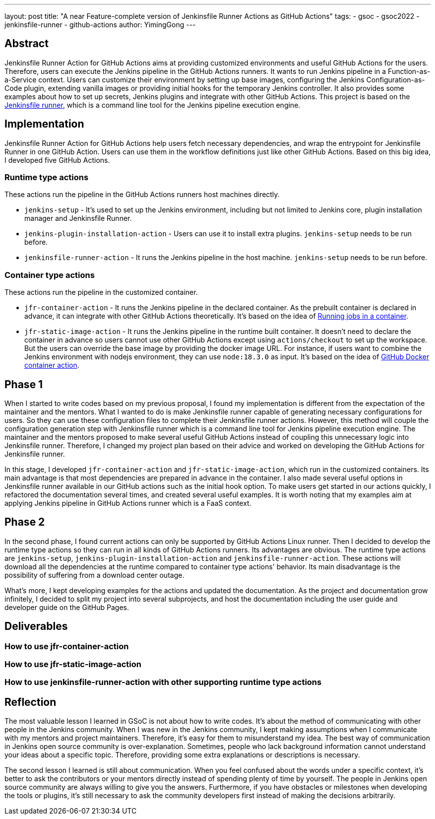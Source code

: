 ---
layout: post
title: "A near Feature-complete version of Jenkinsfile Runner Actions as GitHub Actions"
tags:
- gsoc
- gsoc2022
- jenkinsfile-runner
- github-actions
author: YimingGong
---

== Abstract
Jenkinsfile Runner Action for GitHub Actions aims at providing customized environments and useful GitHub Actions for the users.
Therefore, users can execute the Jenkins pipeline in the GitHub Actions runners.
It wants to run Jenkins pipeline in a Function-as-a-Service context.
Users can customize their environment by setting up base images, configuring the Jenkins Configuration-as-Code plugin,
extending vanilla images or providing initial hooks for the temporary Jenkins controller.
It also provides some examples about how to set up secrets, Jenkins plugins and integrate with other GitHub Actions.
This project is based on the link:https://github.com/jenkinsci/jenkinsfile-runner/[Jenkinsfile runner], which is a command line tool for the Jenkins pipeline execution engine.

== Implementation
Jenkinsfile Runner Action for GitHub Actions help users fetch necessary dependencies,
and wrap the entrypoint for Jenkinsfile Runner in one GitHub Action.
Users can use them in the workflow definitions just like other GitHub Actions.
Based on this big idea, I developed five GitHub Actions.

=== Runtime type actions
These actions run the pipeline in the GitHub Actions runners host machines directly.

* `jenkins-setup` - It's used to set up the Jenkins environment, including but not limited to Jenkins core, plugin installation manager and Jenkinsfile Runner.

* `jenkins-plugin-installation-action` - Users can use it to install extra plugins. `jenkins-setup` needs to be run before.

* `jenkinsfile-runner-action` - It runs the Jenkins pipeline in the host machine. `jenkins-setup` needs to be run before.

=== Container type actions
These actions run the pipeline in the customized container.

* `jfr-container-action` - It runs the Jenkins pipeline in the declared container.
As the prebuilt container is declared in advance, it can integrate with other GitHub Actions theoretically.
It's based on the idea of link:https://docs.github.com/en/actions/using-jobs/running-jobs-in-a-container[Running jobs in a container].

* `jfr-static-image-action` - It runs the Jenkins pipeline in the runtime built container.
It doesn't need to declare the container in advance so users cannot use other GitHub Actions except using `actions/checkout` to set up the workspace.
But the users can override the base image by providing the docker image URL.
For instance, if users want to combine the Jenkins environment with nodejs environment, they can use `node:18.3.0` as input.
It's based on the idea of link:https://docs.github.com/en/actions/creating-actions/creating-a-docker-container-action#introduction/[GitHub Docker container action].

== Phase 1
When I started to write codes based on my previous proposal, I found my implementation is different from the expectation of the maintainer and the mentors.
What I wanted to do is make Jenkinsfile runner capable of generating necessary configurations for users.
So they can use these configuration files to complete their Jenkinsfile runner actions.
However, this method will couple the configuration generation step with Jenkinsfile runner which is a command line tool for Jenkins pipeline execution engine.
The maintainer and the mentors proposed to make several useful GitHub Actions instead of coupling this unnecessary logic into Jenkinsfile runner.
Therefore, I changed my project plan based on their advice and worked on developing the GitHub Actions for Jenkinsfile runner.

In this stage, I developed `jfr-container-action` and `jfr-static-image-action`, which run in the customized containers.
Its main advantage is that most dependencies are prepared in advance in the container.
I also made several useful options in Jenkinsfile runner available in our GitHub actions such as the initial hook option.
To make users get started in our actions quickly, I refactored the documentation several times,
and created several useful examples.
It is worth noting that my examples aim at applying Jenkins pipeline in GitHub Actions runner which is a FaaS context.

== Phase 2
In the second phase, I found current actions can only be supported by GitHub Actions Linux runner.
Then I decided to develop the runtime type actions so they can run in all kinds of GitHub Actions runners.
Its advantages are obvious.
The runtime type actions are `jenkins-setup`, `jenkins-plugin-installation-action` and `jenkinsfile-runner-action`.
These actions will download all the dependencies at the runtime compared to container type actions' behavior.
Its main disadvantage is the possibility of suffering from a download center outage.

What's more, I kept developing examples for the actions and updated the documentation.
As the project and documentation grow infinitely, I decided to split my project into several subprojects,
and host the documentation including the user guide and developer guide on the GitHub Pages.

== Deliverables

=== How to use jfr-container-action

=== How to use jfr-static-image-action

=== How to use jenkinsfile-runner-action with other supporting runtime type actions

== Reflection
The most valuable lesson I learned in GSoC is not about how to write codes.
It's about the method of communicating with other people in the Jenkins community.
When I was new in the Jenkins community, I kept making assumptions when I communicate with my mentors and project maintainers.
Therefore, it's easy for them to misunderstand my idea.
The best way of communication in Jenkins open source community is over-explanation.
Sometimes, people who lack background information cannot understand your ideas about a specific topic.
Therefore, providing some extra explanations or descriptions is necessary.

The second lesson I learned is still about communication.
When you feel confused about the words under a specific context, it's better to ask the contributors or your mentors directly instead of spending plenty of time by yourself.
The people in Jenkins open source community are always willing to give you the answers.
Furthermore, if you have obstacles or milestones when developing the tools or plugins, it's still necessary to ask the community developers first instead of making the decisions arbitrarily.
